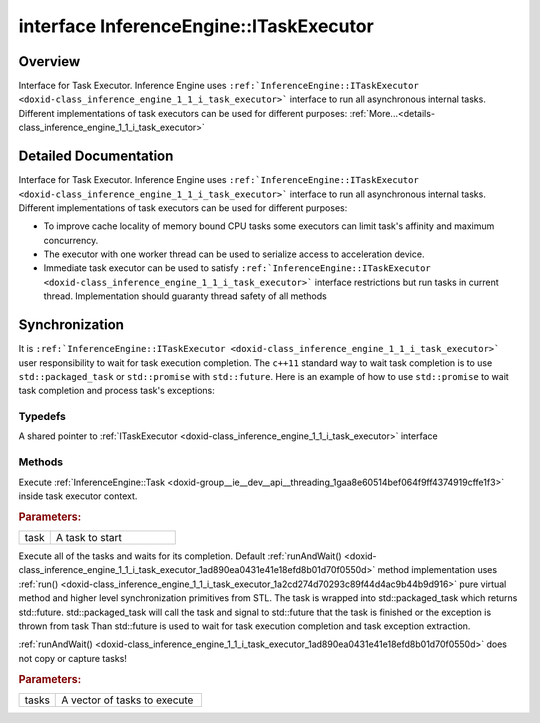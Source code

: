 .. index:: pair: interface; InferenceEngine::ITaskExecutor
.. _doxid-class_inference_engine_1_1_i_task_executor:

interface InferenceEngine::ITaskExecutor
========================================



Overview
~~~~~~~~

Interface for Task Executor. Inference Engine uses ``:ref:`InferenceEngine::ITaskExecutor <doxid-class_inference_engine_1_1_i_task_executor>``` interface to run all asynchronous internal tasks. Different implementations of task executors can be used for different purposes: :ref:`More...<details-class_inference_engine_1_1_i_task_executor>`


.. ref-code-block:: cpp
	:class: doxyrest-overview-code-block

	#include <ie_itask_executor.hpp>
	
	template ITaskExecutor
	{
		// typedefs
	
		typedef std::shared_ptr<ITaskExecutor> :ref:`Ptr<doxid-class_inference_engine_1_1_i_task_executor_1a8ba60f739a36331eb8ed3492ffc55eb5>`;

		// methods
	
		virtual void :ref:`run<doxid-class_inference_engine_1_1_i_task_executor_1a2cd274d70293c89f44d4ac9b44b9d916>`(:ref:`Task<doxid-group__ie__dev__api__threading_1gaa8e60514bef064f9ff4374919cffe1f3>` task) = 0;
		virtual void :ref:`runAndWait<doxid-class_inference_engine_1_1_i_task_executor_1ad890ea0431e41e18efd8b01d70f0550d>`(const std::vector<:ref:`Task<doxid-group__ie__dev__api__threading_1gaa8e60514bef064f9ff4374919cffe1f3>`>& tasks);
	};

	// direct descendants

	class :ref:`ImmediateExecutor<doxid-class_inference_engine_1_1_immediate_executor>`;
	template :ref:`IStreamsExecutor<doxid-class_inference_engine_1_1_i_streams_executor>`;
.. _details-class_inference_engine_1_1_i_task_executor:

Detailed Documentation
~~~~~~~~~~~~~~~~~~~~~~

Interface for Task Executor. Inference Engine uses ``:ref:`InferenceEngine::ITaskExecutor <doxid-class_inference_engine_1_1_i_task_executor>``` interface to run all asynchronous internal tasks. Different implementations of task executors can be used for different purposes:

* To improve cache locality of memory bound CPU tasks some executors can limit task's affinity and maximum concurrency.

* The executor with one worker thread can be used to serialize access to acceleration device.

* Immediate task executor can be used to satisfy ``:ref:`InferenceEngine::ITaskExecutor <doxid-class_inference_engine_1_1_i_task_executor>``` interface restrictions but run tasks in current thread. Implementation should guaranty thread safety of all methods



.. _doxid-class_inference_engine_1_1_i_task_executor_1Synchronization:

Synchronization
~~~~~~~~~~~~~~~

It is ``:ref:`InferenceEngine::ITaskExecutor <doxid-class_inference_engine_1_1_i_task_executor>``` user responsibility to wait for task execution completion. The ``c++11`` standard way to wait task completion is to use ``std::packaged_task`` or ``std::promise`` with ``std::future``. Here is an example of how to use ``std::promise`` to wait task completion and process task's exceptions:

.. ref-code-block:: cpp

	// std::promise is move only object so to satisfy copy callable constraint we use std::shared_ptr
	auto promise = std::make_shared<std::promise<void>>();
	// When the promise is created we can get std::future to wait the result
	auto future = promise->get_future();
	// Rather simple task
	:ref:`InferenceEngine::Task <doxid-group__ie__dev__api__threading_1gaa8e60514bef064f9ff4374919cffe1f3>` task = [] {std::cout << "Some Output" << std::endl; };
	// Create an executor
	:ref:`InferenceEngine::ITaskExecutor::Ptr <doxid-class_inference_engine_1_1_i_task_executor_1a8ba60f739a36331eb8ed3492ffc55eb5>` taskExecutor = std::make_shared<InferenceEngine::CPUStreamsExecutor>();
	if (taskExecutor == nullptr) {
	    // ProcessError(e);
	    return;
	}
	// We capture the task and the promise. When the task is executed in the task executor context
	// we munually call std::promise::set_value() method
	taskExecutor->run([task, promise] {
	    std::exception_ptr currentException;
	    try {
	        task();
	    } catch(...) {
	        // If there is some exceptions store the pointer to current exception
	        currentException = std::current_exception();
	    }

	    if (nullptr == currentException) {
	        promise->set_value();  //  <-- If there is no problems just call std::promise::set_value()
	    } else {
	        promise->set_exception(currentException);    //  <-- If there is an exception forward it to std::future object
	    }
	});
	// To wait the task completion we call std::future::wait method
	future.wait();  //  The current thread will be blocked here and wait when std::promise::set_value()
	                //  or std::promise::set_exception() method will be called.

	// If the future store the exception it will be rethrown in std::future::get method
	try {
	    future.get();
	} catch(std::exception& /\*e\*/) {
	    // ProcessError(e);
	}

Typedefs
--------

.. _doxid-class_inference_engine_1_1_i_task_executor_1a8ba60f739a36331eb8ed3492ffc55eb5:
.. index:: pair: typedef; Ptr

.. ref-code-block:: cpp
	:class: doxyrest-title-code-block

	typedef std::shared_ptr<ITaskExecutor> Ptr

A shared pointer to :ref:`ITaskExecutor <doxid-class_inference_engine_1_1_i_task_executor>` interface

Methods
-------

.. _doxid-class_inference_engine_1_1_i_task_executor_1a2cd274d70293c89f44d4ac9b44b9d916:
.. index:: pair: function; run

.. ref-code-block:: cpp
	:class: doxyrest-title-code-block

	virtual void run(:ref:`Task<doxid-group__ie__dev__api__threading_1gaa8e60514bef064f9ff4374919cffe1f3>` task) = 0

Execute :ref:`InferenceEngine::Task <doxid-group__ie__dev__api__threading_1gaa8e60514bef064f9ff4374919cffe1f3>` inside task executor context.



.. rubric:: Parameters:

.. list-table::
	:widths: 20 80

	*
		- task

		- A task to start

.. _doxid-class_inference_engine_1_1_i_task_executor_1ad890ea0431e41e18efd8b01d70f0550d:
.. index:: pair: function; runAndWait

.. ref-code-block:: cpp
	:class: doxyrest-title-code-block

	virtual void runAndWait(const std::vector<:ref:`Task<doxid-group__ie__dev__api__threading_1gaa8e60514bef064f9ff4374919cffe1f3>`>& tasks)

Execute all of the tasks and waits for its completion. Default :ref:`runAndWait() <doxid-class_inference_engine_1_1_i_task_executor_1ad890ea0431e41e18efd8b01d70f0550d>` method implementation uses :ref:`run() <doxid-class_inference_engine_1_1_i_task_executor_1a2cd274d70293c89f44d4ac9b44b9d916>` pure virtual method and higher level synchronization primitives from STL. The task is wrapped into std::packaged_task which returns std::future. std::packaged_task will call the task and signal to std::future that the task is finished or the exception is thrown from task Than std::future is used to wait for task execution completion and task exception extraction.

:ref:`runAndWait() <doxid-class_inference_engine_1_1_i_task_executor_1ad890ea0431e41e18efd8b01d70f0550d>` does not copy or capture tasks!



.. rubric:: Parameters:

.. list-table::
	:widths: 20 80

	*
		- tasks

		- A vector of tasks to execute


